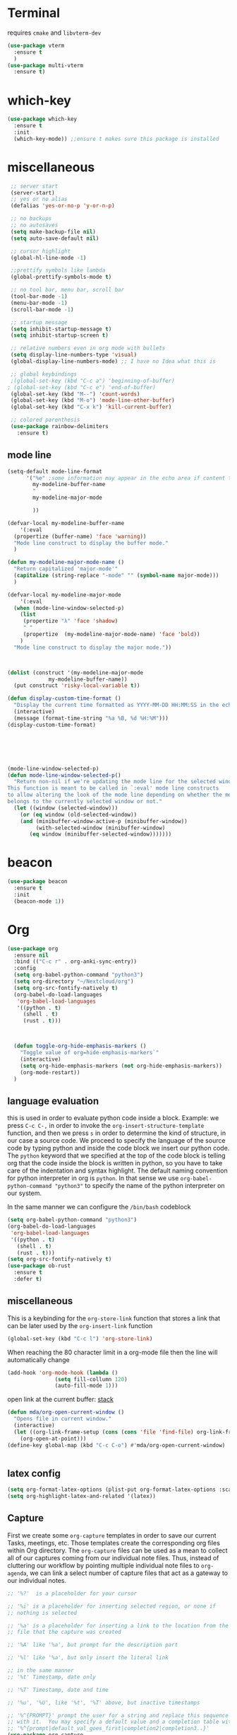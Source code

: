 * Terminal
requires =cmake= and =libvterm-dev=
#+begin_src emacs-lisp
  (use-package vterm
    :ensure t
    )
  (use-package multi-vterm
    :ensure t)
#+end_src
* which-key
#+begin_src emacs-lisp
  (use-package which-key
    :ensure t
    :init
    (which-key-mode)) ;;ensure t makes sure this package is installed
#+end_src
* miscellaneous
#+begin_src emacs-lisp
  ;; server start
  (server-start)
  ;; yes or no alias
  (defalias 'yes-or-no-p 'y-or-n-p)

  ;; no backups
  ;; no autosaves
  (setq make-backup-file nil) 
  (setq auto-save-default nil)

  ;; cursor highlight
  (global-hl-line-mode -1)

  ;;prettify symbols like lambda
  (global-prettify-symbols-mode t)

  ;; no tool bar, menu bar, scroll bar
  (tool-bar-mode -1) 
  (menu-bar-mode -1) 
  (scroll-bar-mode -1)

  ;; startup message
  (setq inhibit-startup-message t)
  (setq inhibit-startup-screen t)

  ;; relative numbers even in org mode with bullets 
  (setq display-line-numbers-type 'visual)
  (global-display-line-numbers-mode) ;; I have no Idea what this is

  ;; global keybindings
  ;(global-set-key (kbd "C-c a") 'beginning-of-buffer)
 ; (global-set-key (kbd "C-c e") 'end-of-buffer)
  (global-set-key (kbd "M--") 'count-words)
  (global-set-key (kbd "M-o") 'mode-line-other-buffer)
  (global-set-key (kbd "C-x k") 'kill-current-buffer)

  ;; colored parenthesis
  (use-package rainbow-delimiters
    :ensure t)

#+end_src
** mode line
#+begin_src emacs-lisp
  (setq-default mode-line-format
		'("%e" ;some information may appear in the echo area if content too long
		  my-modeline-buffer-name
		  "    "
		  my-modeline-major-mode

		  ))

  (defvar-local my-modeline-buffer-name
      '(:eval
	(propertize (buffer-name) 'face 'warning))	
    "Mode line construct to display the buffer mode."
    )

  (defun my-modeline-major-mode-name ()
    "Return capitalized 'major-mode'"
    (capitalize (string-replace "-mode" "" (symbol-name major-mode)))
    )

  (defvar-local my-modeline-major-mode
      '(:eval
	(when (mode-line-window-selected-p)
	  (list
	   (propertize "λ" 'face 'shadow)
	   " "
	   (propertize  (my-modeline-major-mode-name) 'face 'bold))
	  )
	"Mode line construct to display the major mode."))



  (dolist (construct '(my-modeline-major-mode
		       my-modeline-buffer-name))
    (put construct 'risky-local-variable t))

  (defun display-custom-time-format ()
    "Display the current time formatted as YYYY-MM-DD HH:MM:SS in the echo area."
    (interactive)
    (message (format-time-string "%a %B, %d %H:%M")))
  (display-custom-time-format)






  (mode-line-window-selected-p)
  (defun mode-line-window-selected-p()
    "Return non-nil if we're updating the mode line for the selected window.
  This function is meant to be called in `:eval' mode line constructs
  to allow altering the look of the mode line depending on whether the mode line
  belongs to the currently selected window or not."
    (let ((window (selected-window)))
      (or (eq window (old-selected-window))
	  (and (minibuffer-window-active-p (minibuffer-window))
	       (with-selected-window (minibuffer-window)
		 (eq window (minibuffer-selected-window)))))))

#+end_src

* beacon 
#+begin_src emacs-lisp
  (use-package beacon
    :ensure t
    :init 
    (beacon-mode 1))
#+end_src
* Org
#+begin_src emacs-lisp
  (use-package org
    :ensure nil
    :bind (("C-c r" . org-anki-sync-entry))
    :config
    (setq org-babel-python-command "python3")
    (setq org-directory "~/Nextcloud/org")
    (setq org-src-fontify-natively t)
    (org-babel-do-load-languages
     'org-babel-load-languages
     '((python . t) 
       (shell . t)
       (rust . t)))



    (defun toggle-org-hide-emphasis-markers ()
      "Toggle value of org=hide-emphasis-markers`"
      (interactive)
      (setq org-hide-emphasis-markers (not org-hide-emphasis-markers))
      (org-mode-restart))
    )
#+end_src


** language evaluation
this is used in order to evaluate python code inside a block.
Example: we press ~C-c C-,~ in order to invoke the
~org-insert-structure-template~ function, and then we press ~s~ in
order to determine the kind of structure, in our case a source code.
We proceed to specify the language of the source code by typing python
and inside the code block we insert our python code.  The ~python~
keyword that we specified at the top of the code block is telling org
that the code inside the block is written in python, so you have to
take care of the indentation and syntax highlight.  The default naming
convention for python interpreter in org is ~python~. In that sense we
use ~org-babel-python-command "python3"~ to  specify the name
of the python interpreter on our system.

In the same manner we can configure the ~/bin/bash~ codeblock
#+begin_src emacs-lisp
  (setq org-babel-python-command "python3")
  (org-babel-do-load-languages
   'org-babel-load-languages
   '((python . t) 
     (shell . t)
     (rust . t)))
  (setq org-src-fontify-natively t)
  (use-package ob-rust
    :ensure t
    :defer t)
#+end_src
** miscellaneous
This is a keybinding for the ~org-store-link~ function that stores a
link that can be later used by the ~org-insert-link~ function 
#+begin_src emacs-lisp
  (global-set-key (kbd "C-c l") 'org-store-link)
#+end_src
When reaching the 80 character limit in a org-mode file then the line
will automatically change
#+begin_src emacs-lisp
  (add-hook 'org-mode-hook (lambda ()
			     (setq fill-collumn 120)
			     (auto-fill-mode 1)))
#+end_src

open link at the current buffer: [[https://emacs.stackexchange.com/questions/69706/how-to-open-a-file-from-an-org-link-within-current-window][stack]]

#+begin_src emacs-lisp
  (defun mda/org-open-current-window ()                                              
    "Opens file in current window."                                                  
    (interactive)                                                                    
    (let ((org-link-frame-setup (cons (cons 'file 'find-file) org-link-frame-setup)))
      (org-open-at-point)))                  
  (define-key global-map (kbd "C-c C-o") #'mda/org-open-current-window)   
#+end_src

#+begin_src emacs-lisp
  
#+end_src
** latex config
#+begin_src emacs-lisp
  (setq org-format-latex-options (plist-put org-format-latex-options :scale 2.0))
  (setq org-highlight-latex-and-related '(latex))
#+end_src
** Capture
First we create some =org-capture= templates in order to save our
current Tasks, meetings, etc.  Those templates create the
corresponding org files within Org directory.  The
=org-capture= files can be used as a mean to collect all of our
captures coming from our individual note files.  Thus, instead of
cluttering our workflow by pointing multiple individual note files to
=org-agenda=, we can link a select number of capture files that act as
a gateway to our individual notes. 

#+begin_src emacs-lisp
  ;; '%?'  is a placeholder for your cursor

  ;; '%i' is a placeholder for inserting selected region, or none if
  ;; nothing is selected

  ;; '%a' is a placeholder for inserting a link to the location from the
  ;; file that the capture was created

  ;; '%A' like '%a', but prompt for the description part

  ;; '%l' like '%a', but only insert the literal link

  ;; in the same manner
  ;; '%t' Timestamp, date only

  ;; '%T' Timestamp, date and time

  ;; '%u', '%U', like '%t', '%T' above, but inactive timestamps

  ;; '%^{PROMPT}' prompt the user for a string and replace this sequence
  ;; with it.  You may specify a default value and a completion table with
  ;; '%^{prompt|default_val_goes_first|completion2|completion3..}'
  (use-package org-capture
    :ensure nil
    :bind ("C-c c" . org-capture)
    :config
    (require 'org)
    (setq org-capture-templates
	  `(("w" "Add to the wishlist (may do some day)" entry
	     (file+headline "tasks.org" "Wishlist")
	     ,(concat "* %^{Title}\n"
		      ":PROPERTIES:\n"
		      ":CAPTURED: %U\n"
		      ":END:\n\n"
		      "%?")
	     :empty-lines-after 1)
	    ("u" "Unprocessed" entry
	     (file+headline "tasks.org" "Unprocessed")
	     ,(concat "* %^{Title}\n"
		      ":PROPERTIES:\n"
		      ":CAPTURED: %U\n"
		      ":END:\n\n"
		      "%i%?")
	     :empty-lines-after 1)
	    ("t" "TODO" entry
	     (file+headline "tasks.org" "Tasks with a date")
	     ,(concat "* TODO %^{Title} %^g\n"
		      "%^{How time sensitive it is|SCHEDULED|DEADLINE}: %^t\n"
		      ":PROPERTIES:\n"
		      ":CAPTURED: %U\n"
		      ":END:\n\n"
		      "%i%?")
	     :empty-lines-after 1)
	    ("h" "Habits" entry
	     (file+headline "tasks.org" "Habits")
	     ,(concat "* TODO %^{Title} %^g\n"
		      "%^{|SCHEDULED}: %^t\n"
		      ":PROPERTIES:\n"
		      ":STYLE:    habit\n"
		      ":CAPTURED: %U\n"
		      ":END:\n\n"
		      "%i%?")
	     :empty-lines-after 1)
	    ("f" "Fitness Tracking" entry
	     (file+datetree "fit.org")
	     ,(concat "* %^{What kind of activity|Run|Workout} \n"		    
		      ":PROPERTIES:\n"
		      ":CAPTURED: %U\n"
		      ":END:\n\n"
		      "%?")
	     :empty-lines-after 1
	     :tree-type week)
	    )))
#+end_src
** Agenda
#+begin_src emacs-lisp
  (use-package org-agenda
    :ensure nil
    :bind ("C-c A" . org-agenda)
    :config
    (setq org-agenda-include-diary t)
    (setq org-agenda-files `(,org-directory))
    ;; The value we will be editing for custom agenda view
    ;; is `org-agenda-custom-commands'

    (defvar my-org-custom-daily-agenda
  ;;
  ;; tags-todo "+PRIORITY=\"A\""
  ;;
  ;; So we match everything and then skip entries with
  ;; `org-agenda-skip-function'.
  `((tags-todo "*"
	       ((org-agenda-overriding-header "Important tasks without a date\n")
		(org-agenda-skip-function '(org-agenda-skip-if nil '(timestamp)))
		(org-agenda-skip-function
		 `(org-agenda-skip-entry-if
		   'notregexp ,(format "\\[#%s\\]" (char-to-string org-priority-highest))))
		(org-agenda-block-separator nil)))
    (agenda "" ((org-agenda-overriding-header "\nPending scheduled tasks")
		(org-agenda-time-grid nil)
		(org-agenda-start-on-weekday nil)
		(org-agenda-span 1)
		(org-agenda-show-all-dates nil)
		(org-scheduled-past-days 365)
		;; Excludes today's scheduled items
		(org-scheduled-delay-days 1)
		(org-agenda-block-separator nil)
		(org-agenda-entry-types '(:scheduled))
		(org-agenda-skip-function '(org-agenda-skip-entry-if 'todo 'done))
		(org-agenda-skip-function '(org-agenda-skip-entry-if 'regexp "ROUTINE"))
		(org-agenda-day-face-function (lambda (date) 'org-agenda-date))
		(org-agenda-format-date "")))
    (agenda "" ((org-agenda-overriding-header "\nToday's agenda\n")
		(org-agenda-span 1)
		(org-deadline-warning-days 0)
		(org-agenda-block-separator nil)
		(org-scheduled-past-days 0)
		(org-agenda-skip-function '(org-agenda-skip-entry-if 'regexp "ROUTINE"))
		;; We don't need the `org-agenda-date-today'
		;; highlight because that only has a practical
		;; utility in multi-day views.
		(org-agenda-day-face-function (lambda (date) 'org-agenda-date))
		(org-agenda-format-date "%A %-e %B %Y")))
    (agenda "" ((org-agenda-overriding-header "\nNext three days\n")
		(org-agenda-start-on-weekday nil)
		(org-agenda-start-day nil)
		(org-agenda-start-day "+1d")
		(org-agenda-span 3)
		(org-deadline-warning-days 0)
		(org-agenda-block-separator nil)
		(org-agenda-skip-function '(org-agenda-skip-entry-if 'todo 'done))))
    (agenda "" ((org-agenda-overriding-header "\nUpcoming deadlines (+14d)\n")
		(org-agenda-time-grid nil)
		(org-agenda-start-on-weekday nil)
		;; We don't want to replicate the previous section's
		;; three days, so we start counting from the day after.
		(org-agenda-start-day "+4d")
		(org-agenda-span 14)
		(org-agenda-show-all-dates nil)
		(org-deadline-warning-days 0)
		(org-agenda-block-separator nil)
		(org-agenda-entry-types '(:deadline))
		(org-agenda-skip-function '(org-agenda-skip-entry-if 'todo 'done)))))
  "Custom agenda for use in `org-agenda-custom-commands'.")

    (setq org-agenda-custom-commands
	  `(("A" "Daily agenda and top priority tasks"
	     ,my-org-custom-daily-agenda
	     ((org-agenda-fontify-priorities nil)
	      (org-agenda-prefix-format "	 %t %s")
	      (org-agenda-dim-blocked-tasks nil)))
	    ("P" "Plain text daily agenda and top priorities"
	     ,my-org-custom-daily-agenda
	     ((org-agenda-with-colors nil)
	      (org-agenda-prefix-format "%t %s")
	      (org-agenda-current-time-string ,(car (last org-agenda-time-grid)))
	      (org-agenda-fontify-priorities nil)
	      (org-agenda-remove-tags t))
	     ("agenda.txt"))))


    ;; habits
    (require 'org-habit)
    (setq org-habit-graph-column 50)
    (setq org-habit-preceding-days 9)
    (setq org-habit-show-all-today t)
    )

#+end_src
** Org Bullets Package
prettifies org-mode 
#+begin_src emacs-lisp
  (use-package org-bullets
    :ensure t
    :after org
    :hook (org-mode . org-bullets-mode))
#+end_src
* Vertico
#+begin_src emacs-lisp
  ;; Vertico
  ;; VERTical Interactive Completion
  (use-package vertico
    :ensure t
    :init
    (vertico-mode))
#+end_src
* Marginalia
#+begin_src emacs-lisp
  ;; Enable rich annotations using the Marginalia package
  (use-package marginalia
    :ensure t
    :init
    (marginalia-mode))
#+end_src
* Consult
#+begin_src emacs-lisp
  ;; Example configuration for Consult
  (use-package consult
    :ensure t
    ;; Replace bindings. Lazily loaded due by `use-package'.
    :bind (;; C-c bindings in `mode-specific-map'
	   ;; run a command from the current active major/minor - mode.
	   ;; can narrow to local-minor/global-minor/major with the keys l/g/m
	   ("C-c M-x" . consult-mode-command)
	   ("C-x C-b". consult-buffer)
	   ("M-s M-l". consult-line)
	   ("M-s M-g". consult-grep)
	   ("M-s M-o". consult-outline)
	   )
    )
#+end_src
* Embark
#+begin_src emacs-lisp
  (use-package embark
    :ensure t
    :bind
    (("C-." . embark-act)
     ("C-;" . embark-dwim))
    :init
    )
#+end_src
* Orderless
#+begin_src emacs-lisp
  (use-package orderless
    :ensure t
    :custom
    (completion-styles '(orderless basic))
    (completion-category-overrides '((file (styles basic partial-completion)))))
#+end_src
* Denote
Now, what if I want to reference the source when =denote-region= is
called?

1. The function, =my-denote-region-get-source-references=, checks
   the current buffer mode, if it is =eww-mode= it inserts the url as a
   reference, if it is a file it inserts the
2. The function, =denote-region-with-reference= calls =my-denote-region= and
   then adds the reference at the end of the file by calling the first
   function
3. The function, =my-denote-region= is my version of the function
   =denote-region= which adds also prompts for a signature.
#+begin_src emacs-lisp
    (use-package denote
      :ensure t
      :init
      (setq denote-directory '"~/Nextcloud/Documents/publicNotes")
      :bind
      (:map global-map
	    ("C-c n j" . denote-journal-extras-new-or-existing-entry)
	    ("C-c n r" . my-denote-reference)
	    ("C-c n i" . my-denote-inbox)
	    ("C-c n n" . my-denote-zk)
	    ("C-c n t" . my-denote-tech-journal-new-or-existing-entry)
	    )	  
      :config
      ;; set the order of denote naming scheme
      (setq denote-file-name-components-order '(identifier signature title keywords ))

      ;; Variant of `my-denote-region' to reference the source
      (defun my-denote-region-get-source-reference ()
	"Get a reference to the source for use with `my-denote-region'.
				The reference is a URL or an Org-formatted link to a file."
	;; We use a `cond' here because we can extend it to cover more
	;; cases.
	(cond
	 ((derived-mode-p 'eww-mode)
	  (plist-get eww-data :url))
	 ;; Here we are just assuming an Org format.  We can make this more
	 ;; involved, if needed.
	 (buffer-file-name
	  (format "[[file:%s][%s]]" buffer-file-name (buffer-name)))))

      (defun my-denote-region (&optional lst)
	"Call `denote-subdirectory-signature-title-keywords' and insert therein the text of the active region.
			      If LST is not provided, use the default list '(title signature)."
	(declare (interactive-only t))
	(interactive)
	(let ((denote-prompts (or lst '(subdirectory signature title keywords))))  ;; Use LST or default '(title signature)
	  (if-let (((region-active-p))
		   ;; Capture the text early, otherwise it will be empty
		   ;; the moment `insert` is called.
		   (text (buffer-substring-no-properties (region-beginning) (region-end))))
	      (progn
		(let ((denote-ignore-region-in-denote-command t))
		  (call-interactively #'denote))
		(push-mark (point))
		(insert text)
		(run-hook-with-args 'denote-region-after-new-note-functions (mark) (point)))
	    ;; If no region is active, just call `denote` with the prompt list.
	    (call-interactively #'denote))))

      (defun my-denote-region-with-reference-zk ()
	"Like `denote-region', but add the context afterwards.
				  For how the context is retrieved, see `my-denote-region-get-source-reference'."
	(interactive)
	(let ((context (my-denote-region-get-source-reference))
	      (denote-directory "~/Nextcloud/Documents/publicNotes/")
	      (denote-file-name-components-order '(signature title keywords identifier)))
	  (my-denote-region '(signature title keywords))
	  (when context
	    (goto-char (point-max))
	    (insert "\n")
	    (insert context))))

      (defun my-denote-region-zk ()
	"Like `my-denote-region', but with the components order of `my-denote-zk'"
	(declare (interactive-only t))
	(interactive)
	(let ((denote-directory "~/Nextcloud/Documents/publicNotes/")
	      (denote-file-name-components-order '(signature title keywords identifier)))
	  (my-denote-region '(signature title keywords))))

      (defun my-denote-region-with-reference ()
	"Like `my-denote-region-with-reference-zk' but saved at references
			      and has no signature"
	(interactive)
	(let ((context (my-denote-region-get-source-reference))
	      (denote-directory "~/Nextcloud/Documents/publicNotes/references"))
	  (my-denote-region '(title keywords))
	  (when context
	    (goto-char (point-max))
	    (insert "\n")
	    (insert context))))

      (defun my-denote-inbox ()
	"Create a simple post note, something you might want to remember,
				everything goes"
	(declare (interactive-only t))
	(interactive)
	(let ((denote-directory "~/Nextcloud/Documents/publicNotes/inbox")
	      (denote-infer-keywords nil)
	      (denote-known-keywords '("fleeting"))
	      (denote-prompts '(title keywords)))
	  (call-interactively 'denote)))



      (defun my-denote-zk ()
	"Create the main zettelkasten note"
	(declare (interactive-only t))
	(interactive)
	(let ((denote-directory "~/Nextcloud/Documents/publicNotes/")
	      (denote-prompts '(signature title keywords))
	      (denote-file-name-components-order '(signature title keywords identifier)))
	  (call-interactively 'denote)))

      (defun my-denote-reference ()
	"Create a reference note"
	(declare (interactive-only t))
	(interactive)
	(let ((denote-directory "~/Nextcloud/Documents/publicNotes/references/")
	      (denote-infer-keywords nil)
	      (denote-known-keywords '("reference" "book"))
	      (denote-prompts '(title keywords)))
	  (call-interactively 'denote)))

      (defun my-denote-curated ()
	"Create a curated Note, a well established thought, an article"
	(declare (interactive-only t))
	(interactive)
	(let ((denote-directory "~/Nextcloud/Documents/publicNotes/curated")
	      (denote-infer-keywords nil)
	      (denote-known-keywords '("curated"))
	      (denote-prompts '(title keywords)))
	  (call-interactively 'denote)))

      (defun my-denote-rename-file-signature ()
	"rename file using the naming convention I use on my zk notes"
	(declare (interactive-only t))
	(interactive)
	(let ((denote-file-name-components-order '(signature title keywords identifier)))
	  (call-interactively 'denote-rename-file-signature)))


      ;; reference: 13. Keep a journal or diary
      ;; added org-anki-journal in the front matter 
      (defun my-denote-tech-journal-new-or-existing-entry()
	"Like `denote-journal-extras-new-or-existing-entry' using the corresponding tech journal directory instead"
	(interactive)
	(let ((denote-journal-extras-keyword "techjournal")
	      (denote-journal-extras-directory "~/Nextcloud/Documents/publicNotes/tech journal")
	      (denote-org-front-matter (concat (string-trim-right denote-org-front-matter "\n") "#+ANKI_DECK: org-anki-journal\n")))
	  (call-interactively 'denote-journal-extras-new-or-existing-entry)))



      ;; shell file type configuration
      ;; `denote-file-type' is an alist that holds the configuration options
      ;; of every denote associated extension
      ;; see https://protesilaos.com/codelog/2022-10-30-demo-denote-custom-file-type/



      (add-to-list 'denote-file-types '(latex
					:extension ".tex"
					:date-function denote-date-org-timestamp
					:front-matter my-denote-latex-front-matter
					:title-key-regexp "^% title\\s-*:"
					:title-value-function identity
					:title-value-reverse-function denote-trim-whitespace
					:keywords-key-regexp "^% tags\\s-*:"
					:keywords-value-function denote-format-keywords-for-org-front-matter
					:keywords-value-reverse-function denote-extract-keywords-from-front-matter
					:link denote-org-link-format
					:link-in-context-regexp denote-org-link-in-context-regexp)
		   t)

      (defun my-denote-thesis-journal-new-or-existing-entry()
	"Like `denote-journal-extras-new-or-existing-entry' using the corresponding thesis journal directory instead"
	(interactive)
	(let ((denote-journal-extras-keyword "thesisjournal")
	      (denote-journal-extras-directory "~/Nextcloud/Documents/publicNotes/thesis journal")
	      (denote-file-type "latex")
	      )
	  (call-interactively 'denote-journal-extras-new-or-existing-entry)))


      (defvar my-denote-latex-front-matter
	"%% title:      %s
    %% date:       %s
    %% tags:       %s
    %% identifier: %s
      \n")

      )  


#+end_src
* Dired
** basic config
Taken from protesilaos.com
As I already explained, Dired is a layer of interactivity on top of the standar
Unix tools. We can see this in how Dired produces the File listing and how we
can affect ~ls~ program accepts an ~-l~ flag for a "long", detailed list of
files. This is what Dired uses. But we can pass more flags by setting the value
of ~dired-listing-switches~. Do ~M-X man~ and then search for the ~ls~ manpage
to learn about what I have here. In short:

- A
  show hidden files ("dotfiles"), such as ~.bashrc~, but omit the implied ~.~
  and ~..~ targets. The latter two refer to the present and parent directory,
  respectively.
  
- G
  Do not show the group namd in the long listing. Only show the owner of the
  file.

- F
  Differentiate regular from special files by appending a character to them. The
  ~*~ is for executables, for the ~/~ is for directories, the ~|~ is for a named
  pipe, the ~=~ is for a socket, the ~@~ and the ~>~ are for stuff I have never
  seen.

- h
  make file sizes easier to read, such as ~555k~ instead of ~568024~

- l
  Produce a long, detalied listing. Dired requires this.

- v
  sort files by version numbers, such that ~file1~, ~file2~, ~file10~ appear in
  this order instead of 1, 10, 20. The latter is called "lexicographic"

- -group-directories-first
Does what it says to place all directories before files in the listing. I prefer
this over a strict sorting that does not differentiate between files and
directories

-- time-style-=long-iso
Uses the internation standard for time representation in the file listing. So
we have something like ~2024-06-30 01:15~ to show the last modified time
#+begin_src emacs-lisp

  (use-package dired
    :ensure nil
    :commands (dired)
    :bind (:map dired-mode-map
		("C-o" . dired-preview-mode)) ;; toggles prot's preview-mode
    :config
    (setq dired-recursive-copies 'always)
    (setq dired-recursive-deletes 'always)
    (setq delete-by-moving-to-trash t)
    (setq dired-listing-switches ;; I have disabled the -v flag because
	  ;; freebsd doesnt have that option
	  "-AFGhlv --group-directories-first --time-style=long-iso"))

#+end_src

** miscellaneous tweaks
These are some minor tweaks that i do not really care about. The only
one which is really nice is in my opinion the hook that involves
~dired-hide-details-mode~. This is the command that hides the noise
output of the ~ls -l~ flag, leaving only the file names in the
list. We can toggle this effect at any time with the ~(~ key, by default.

I disable the repetition of the ~j~ key as I do use ~repeat-mode~.
#+begin_src emacs-lisp
  (use-package dired
    :ensure nil
    :commands (dired)
    :config
    (setq dired-auto-revert-buffer #'dired-directory-changed-p)
    (setq dired-make-directory-clickable t)
    (setq dired-free-space nil)
    (setq dired-mouse-drag-files t)
    (add-hook 'dired-mode-hook #'dired-hide-details-mode)
    (add-hook 'dired-mode-hook #'hl-line-mode)
    (define-key dired-jump-map (kbd "j") nil))
#+end_src
** varius conveniences
The ~dired-aux.el~ and ~dired-x.el~ are two build-in libraries that
provide usefull extras for Dired. The highlights from what I have here
are:
+ the user option ~dired-create-destination-dirs~ and
  ~dired-create-destination-dirs-on-dirsep~, which offer to create the
  specified directory path if missing.
+ the user options ~dired-clean-up-buffers-too!~ and
  ~dired-clean-confirm-killing-deleted-buffers~ which cover the
  deletion of buffers related to files that we deleted from Dired
+ the key binding for ~dired-do-open~, which opens the file or
  directory externally
  #+begin_src emacs-lisp
    (use-package dired-aux
      :ensure nil
      :bind
      (:map dired-mode-map
	    ("C-+" . dired-create-empty-file)
	    ("M-s f" . nil))
      :config
      (setq dired-isearch-filenames 'dwim)
      (setq dired-create-destination-dirs 'ask)
      (setq dired-vc-rename-file t)
      (setq dired-do-revert-buffer (lambda (dir) (not (file-remote-p dir))))
      (setq dired-create-destination-dirs-on-trailing-dirsep t))

    (use-package dired-x
      :ensure nil
      :after dired
      :bind
      (:map dired-mode-map
	    ("I" . dired-info))
      :config
      (setq dired-clean-up-buffer-too t)
      (setq dired-clean-confirm-killing-deleted-buffers t)
      (setq dired-x-hands-off-my-keys t)
      (setq dired-bind-man nil)
      (setq dired-bind-info nil))
  #+end_src
** The dired-subtree section
The ~dired-subtree~ package by Matus Goljer provides the convenience
of quickly revealing the contents of the directory at point. We do not
have to insert its contents below the current listing as we would
normally do in Dired, nor do we have to open another buffer just to
check if we need to go further.

#+begin_src emacs-lisp
  (use-package dired-subtree
    :ensure t
    :after dired
    :bind
    ( :map dired-mode-map
      ("<tab>" . dired-subtree-toggle)
      ("TAB" . dired-subtree-toggle)
      ("<backtab>" . dired-subtree-remove)
      ("S-TAB" . dired-subtree-remove))
    :config
    (setq dired-subtree-use-backgrounds nil))
#+end_src
** dired-preview
#+begin_src emacs-lisp
  (use-package dired-preview
    :ensure t
    :config
    (setq dired-preview-delay 0.1)
    )

#+end_src
* Latex
** Auctex
#+begin_src emacs-lisp
  (use-package auctex
    :ensure t    
    :config
    (setq TeX-auto-save t)
    (setq TeX-parse-self t)
    ;; if you often use \include or \input, make AUCTEX aware of the multifile doc structure
    ;; https://www.gnu.org/software/auctex/manual/auctex/Multifile.html
    (setq-default TeX-master nil)		
    ;; set zathura as the default auctex pdf viewer
    (setq TeX-view-program-selection '((output-pdf "Zathura")))
    (setq LaTeX-default-options "a4paper,12pt,draft")
    ;; automatically insert the other pair of a bracket
    ;;(setq LaTeX-electric-left-right-brace nil)
    (add-hook 'LaTeX-mode-hook
	      (lambda () (setq-local company-backends
		'((company-auctex-macros company-auctex-symbols company-auctex-environments)
		  company-auctex-bibs company-auctex-labels company-files)))))


#+end_src
** Company Auctex backend
#+begin_src emacs-lisp
  (use-package company-auctex
    :ensure t
    :after (company)
    :config
      (company-auctex-init)
    )
#+end_src
** LaTeX-auto-activating-snippets
This package need to have ~aas~ installed as well.
https://github.com/tecosaur/LaTeX-auto-activating-snippets
#+begin_src emacs-lisp
  (use-package laas
    :ensure t
    :hook ( LaTeX-mode . laas-mode)
    :config ; do whatever here
    (aas-set-snippets 'laas-mode 
      ;; set condition!
      :cond #'texmathp ;; expand only while in math
      "lim" '(yas "\\lim_{x\\to\\infty} $0")
      "cap" '(yas "\\cap$1")		      
      "cup" '(yas "\\cup$1")
      "ceil" '(yas "\\lceil $1 \\rceil $0")
      "flr" '(yas "\\lfloor $1 \\rfloor $0")
      "{}" '(yas "\\\\{ $1 \\\\}")
      "mod" '(yas "\\mod $1")
      "cir" "\\circ " ;; composition
      "supp" "\\supp"
      "On" "O(n)"
      "O1" "O(1)"
      "Olog" "O(\\log n)"
      "Olon" "O(n \\log n)"
      ";;{" " \\subseteq "
      "sq" '(yas "\\sqrt{$1} $0")		      
      ;; bind to functions!
      "Sum" (lambda () (interactive)
	      (yas-expand-snippet "\\sum_{n=$1}^{$2} $0"))
      "Span" (lambda () (interactive)
	       (yas-expand-snippet "\\Span($1)$0"))
      ;; add accent snippets
      :cond #'laas-object-on-left-condition
      "qq" (lambda () (interactive) (laas-wrap-previous-object "sqrt"))
      :cond (lambda() (not (texmathp))) ;;expand when not in math 
      "fm" '(yas "\\\\( $1 \\\\)")
      ))
#+end_src
** Cdlatex
CdLaTeX is a minor mode that is normally used in combination with a
major LaTeX mode like AUCTex.

#+begin_src emacs-lisp
  (use-package cdlatex
    :ensure t
    :defer t
)
#+end_src

* YASnippet
#+begin_src emacs-lisp
  (use-package yasnippet
    :ensure t
    :config 
    (setq yas-snippet-dirs (append yas-snippet-dirs
				   '("~/Nextcloud/snippets/")))  
    (yas-global-mode 1))
#+end_src
* Diary
First I want to change the directory of the diary file in order to
allign with the rest of my note-taking workflow
#+begin_src emacs-lisp
  (use-package diary
    :ensure nil
    :defer t
    :init
    (setq diary-file "~/Nextcloud/org/diary"))
#+end_src
* Calendar
The main reason why I wanted to insert my location on emacs-calendar
was in order for emacs to be able to pick my current sunset and
sunrise times and choose a theme accordingly.
#+begin_src emacs-lisp
  (use-package calendar
    :ensure nil
    :commands (calendar)
    :config
    (setq calendar-latitude 41.08499)
    (setq calendar-longitude 23.54757)
    (setq calendar-location-name "Serres, Greece")
    )
#+end_src
* Modus Themes
change the theme based on the sunset and sunrise times.
#+begin_src emacs-lisp
  (use-package modus-themes
    :ensure t
    :demand t
    :bind (("<f5>" . modus-themes-toggle)
	   ("C-<f5>" . modus-themes-select))
    :config
    ;; configure modus themes
    (setq modus-themes-italic-constructs t
	  modus-themes-bold-constructs nil)

    ;; Configure modus themes to toggle with the 'modus-themes-toggle' command
    (setq modus-themes-to-toggle '(modus-operandi modus-vivendi)))

  ;; Keybinding to toggle between modus vivendi and modus operandi


  ;; Function to convert current time to decimal representation
  ;; (defun current-time-to-decimal ()
  ;;   "Return the current time as a floating point number where 18:30 is represented as 18.50."
  ;;   (let* ((now (decode-time (current-time)))
  ;; 	 (hour (nth 2 now))
  ;; 	 (minute (nth 1 now)))
  ;;     (+ hour (/ minute 60.0))))

  ;; ;; Function to get current date as a list 
  ;; (defun current-date()
  ;;   "Return the current date as a list of (mont day year)."
  ;;   (let* ((now (decode-time (current-time)))
  ;; 	 (month (nth 4 now))
  ;; 	 (day (nth 3 now))
  ;; 	 (year (nth 5 now)))
  ;;     (list month day year)))


  ;; (setq my-sunrise-sunset (solar-sunrise-sunset (current-date)))

  ;; ;; Load themes based on current time
  ;; (let ((sunrise (car (car my-sunrise-sunset)))
  ;;       (sunset (car (cadr my-sunrise-sunset))))
  ;;   (if (and (>=  (current-time-to-decimal) sunrise)
  ;; 	   (< (current-time-to-decimal) sunset))
  ;;       (load-theme 'modus-operandi-tinted :no-confirm)
  ;;     (load-theme 'modus-vivendi-tinted  :no-confirm)))
#+end_src

* RSS/Atom 
#+begin_src emacs-lisp
    (use-package elfeed
      :ensure t
      :defer t
      :bind
      ("C-x e" . elfeed)
      :config
      (setq elfeed-feeds '("https://protesilaos.com/master.xml"
			   "https://lyra.horse/blog/posts/index.xml"
			   "http://www.masteringemacs.org/feed"
			   "https://karthinks.com/index.xml")))
#+end_src
* browse-url
basic configuration for EWW(Emas Web Browser). EWW loads, parses and
displays web pages using [[*shr (simple HTML renderer)][shr]]. A prequisite for using shr is building
emacs with libxml2 support.

#+begin_src emacs-lisp
  (use-package browse-url
    :ensure nil
    :defer t
    :config
    (setq browse-url-browser-function 'eww-browse-url)
    (setq browse-url-secondary-browser-function 'browse-url-default-browser))
#+end_src
* shr (simple HTML renderer)
#+begin_src emacs-lisp
  (use-package shr
    :ensure nil
    :defer t
    :config
    (setq shr-use-colors nil)             ; t is bad for accessibility
    (setq shr-use-fonts nil)              ; t is not for me
    (setq shr-max-image-proportion 0.6)
    (setq shr-image-animate nil)          ; No GIFs, thank you!
    (setq shr-width fill-column)          ; check `prot-eww-readable'
    (setq shr-max-width fill-column)
    (setq shr-discard-aria-hidden t)
    (setq shr-cookie-policy nil))
#+end_src
* window options and keybindings
#+begin_src emacs-lisp
  (use-package window
    :ensure nil
    :demand t
    :bind
    (:map global-map
	  ("C-x !" . delete-other-windows-vertically)
	  ("C-x _" . balance-windows)
	  ("C-x }" . enlarge-window)
	  ("C-x {" . shrink-window)
	  ("C-x >" . enlarge-window-horizontally) ;;override scroll-right
	  ("C-x <" . shrink-window-horizontally) ;;override scroll-left
	  ("C-x -" . fit-window-to-buffer)
	  ))

#+end_src
* Markdown-mode
#+begin_src emacs-lisp
  (use-package markdown-mode
    :ensure t
    :defer t
    :config
    (setq markdown-fontify-code-blocks-natively t))
#+end_src
* Anki-editor
#+begin_src emacs-lisp
  (use-package org-anki
    :ensure t)
#+end_src
* Development
** Languages
*** Language Server
#+begin_src emacs-lisp
  (use-package lsp-mode
    :ensure t
    :defer t
    :commands (lsp lsp-deferred) ;; lsp mode gets loaded when lsp, lsp-deferred are triggered
    :init
    (setq lsp-keymap-prefix "C-c C-l")
    :config
    (lsp-enable-which-key-integration t)
    (setq read-process-output-max (* 1024 1024))
    (setq lsp-ui-sideline-enable nil))

#+end_src
*** Python
#+begin_src emacs-lisp
  (use-package python-mode
    :mode "\\.py\\'"
    :hook (python-mode . lsp)
    :config
    (setq python-indent-offset 4))

#+end_src
*** Php
#+begin_src emacs-lisp
  (use-package php-mode
    :mode "\\.php\\'"
    :hook (php-mode . lsp-deferred)
    :config
    (setq php-indent-level 4))
#+end_src
*** Rust
#+begin_src emacs-lisp
  (use-package rust-mode
    :ensure t
    :defer t
    :mode "\\.rs\\'"
    :hook (rust-mode . lsp-deferred))

#+end_src
** Tree sitter
#+begin_src emacs-lisp
  ;; (setq treesit-language-source-alist
  ;;       '((bash "https://github.com/tree-sitter/tree-sitter-bash")
  ;; 	(c "https://github.com/tree-sitter/tree-sitter-c")
  ;; 	(elisp "https://github.com/tree-sitter/tree-sitter-elisp") ;;this doesn't work
  ;; 	(go "https://github.com/tree-sitter/tree-sitter-go")
  ;; 	(html "https://github.com/tree-sitter/tree-sitter-html")
  ;; 	(python "https://github.com/tree-sitter/tree-sitter-python")
  ;; 	(rust "https://github.com/tree-sitter/tree-sitter-rust")))
  ;; (setq major-mode-remap-alist
  ;;       '((python-mode . python-ts-mode)
  ;; 	(sh-mode . bash-ts-mode)
  ;; 	(rust-mode . rust-ts-mode)
  ;; 	(html-mode . html-ts-mode)))



  ;; this will get uncommented when needed - also when I am done with
  ;; lsp configuration
  ;; I can't have tree sitter cluttering my mind 
#+end_src
* Company
#+begin_src emacs-lisp
  (use-package company
    :ensure t      
    :hook (lsp-mode LaTeX-mode)
    :bind (:map company-active-map
		("<tab>" . company-complete-selection))
    ;; (:map lsp-mode-map
    ;; 	("<tab>" . company-indent-or-complete-common))
    :custom   
    (company-minimum-prefix-length 1)
    (company-idle-delay 0.0) 
    )
#+end_src
* htmlize
#+begin_src emacs-lisp
  (use-package htmlize
    :load-path "~/.emacs.d/emacs-htmlize"
    :defer t)
#+end_src

* Kindle
#+begin_src emacs-lisp
  (use-package clip2org
    :load-path "~/.emacs.d/clip2org/"
    :config
    (setq clip2org-clippings-file "~/Downloads/My Clippings.txt"))
#+end_src
* mu4e
#+begin_src emacs-lisp

  (use-package mu4e
    :ensure nil    
    ;; we do ensure nil because we are using the mu4e installed by the package manager
    ;; of our linux distribution
    ;; we might need to add a load path
    :load-path "/usr/share/emacs/site-lisp/elpa-src/mu4e-1.8.14/"
    :config
    (setq mu4e-change-filenames-when-moving t)

    ;; Refresh mail using isync every 10 minutes
    (setq mu4e-update-interval (* 10 60))
    (setq mu4e-get-mail-command "mbsync -a")
    (setq mu4e-maildir "~/.mail/uni/")

    (setq mu4e-drafts-folder "/uni/Drafts")
    (setq mu4e-sent-folder "/uni/Sent Items")
    (setq mu4e-refile-folder "/uni/Archive")
    (setq mu4e-trash-folder "/uni/Deleted Items")

    (setq mu4e-maildir-shortcuts
	  '(("/uni/Inbox" . ?i)
	    ("/uni/Deleted Items" . ?t)
	    ("/uni/Drafts" . ?d)
	    ("/uni/Archive" . ?a)
	    ("/uni/Sent Items" . ?s)))

    (require 'cl-lib)
    (require 'smtpmail)

    ;;; Call the oauth2ms program to fetch the authentication token
    (defun fetch-access-token ()
      (with-temp-buffer
	(call-process "oauth2ms" nil t nil "--encode-xoauth2")
	(buffer-string)))
    (add-to-list 'smtpmail-auth-supported 'xoauth2)

       ;;; Add new authentication method for xoauth2
    (cl-defmethod smtpmail-try-auth-method
      (process (_mech (eql xoauth2)) user password)
      (let* ((access-token (fetch-access-token)))
	(smtpmail-command-or-throw
	 process
	 (concat "AUTH XOAUTH2 " access-token)
	 235)))

       ;;; Register the method
    (with-eval-after-load 'smtpmail
      (add-to-list 'smtpmail-auth-supported 'xoauth2))

    ;;smtp config
    (setq smtpmail-smtp-server "smtp.office365.com"
	  smtp-default-smtp-server "smtp.office365.com"
	  smtpmail-smtp-service 587
	  smtpmail-stream-type 'starttls
	  message-send-mail-function 'smtpmail-send-it
	  smtpmail-auth-credentials nil)
    ;;
    (setq user-mail-address "std154940@ac.eap.gr"
	  user-full-name "Georgios Kiriazidis")

    (setq smtpmail-debug-info t)
    (setq smtpmail-debug-verb t)
    )

#+end_src
* Magit
#+begin_src emacs-lisp
  (use-package magit
    :ensure t)
#+end_src
* tmr
#+begin_src emacs-lisp
  ;; https://protesilaos.com/emacs/tmr
  (use-package tmr
    :ensure t  
    :config
    (setq tmr-sound-file "/usr/share/sounds/freedesktop/stereo/alarm-clock-elapsed.oga")
    (setq tmr-notification-urgency 'normal)
    (setq tmr-descriptions-list 'tmr-description-history)
    (define-key global-map "\C-ct" 'tmr))
#+end_src
* isearch
#+begin_src emacs-lisp
  (use-package isearch
    :ensure nil
    :config
    (setq isearch-lazy-count t)
    (setq isearch-lazy-highlight t))

#+end_src
* mydict
#+begin_src emacs-lisp
  (use-package dict
    :ensure nil
    :load-path "my-dict"
    :bind
    ("C-c d d" . my-dict-insert-word)
    )
#+end_src

* color parenthesis

#+begin_src emacs-lisp
(use-package rainbow-delimiters
  :ensure t)
#+end_src
